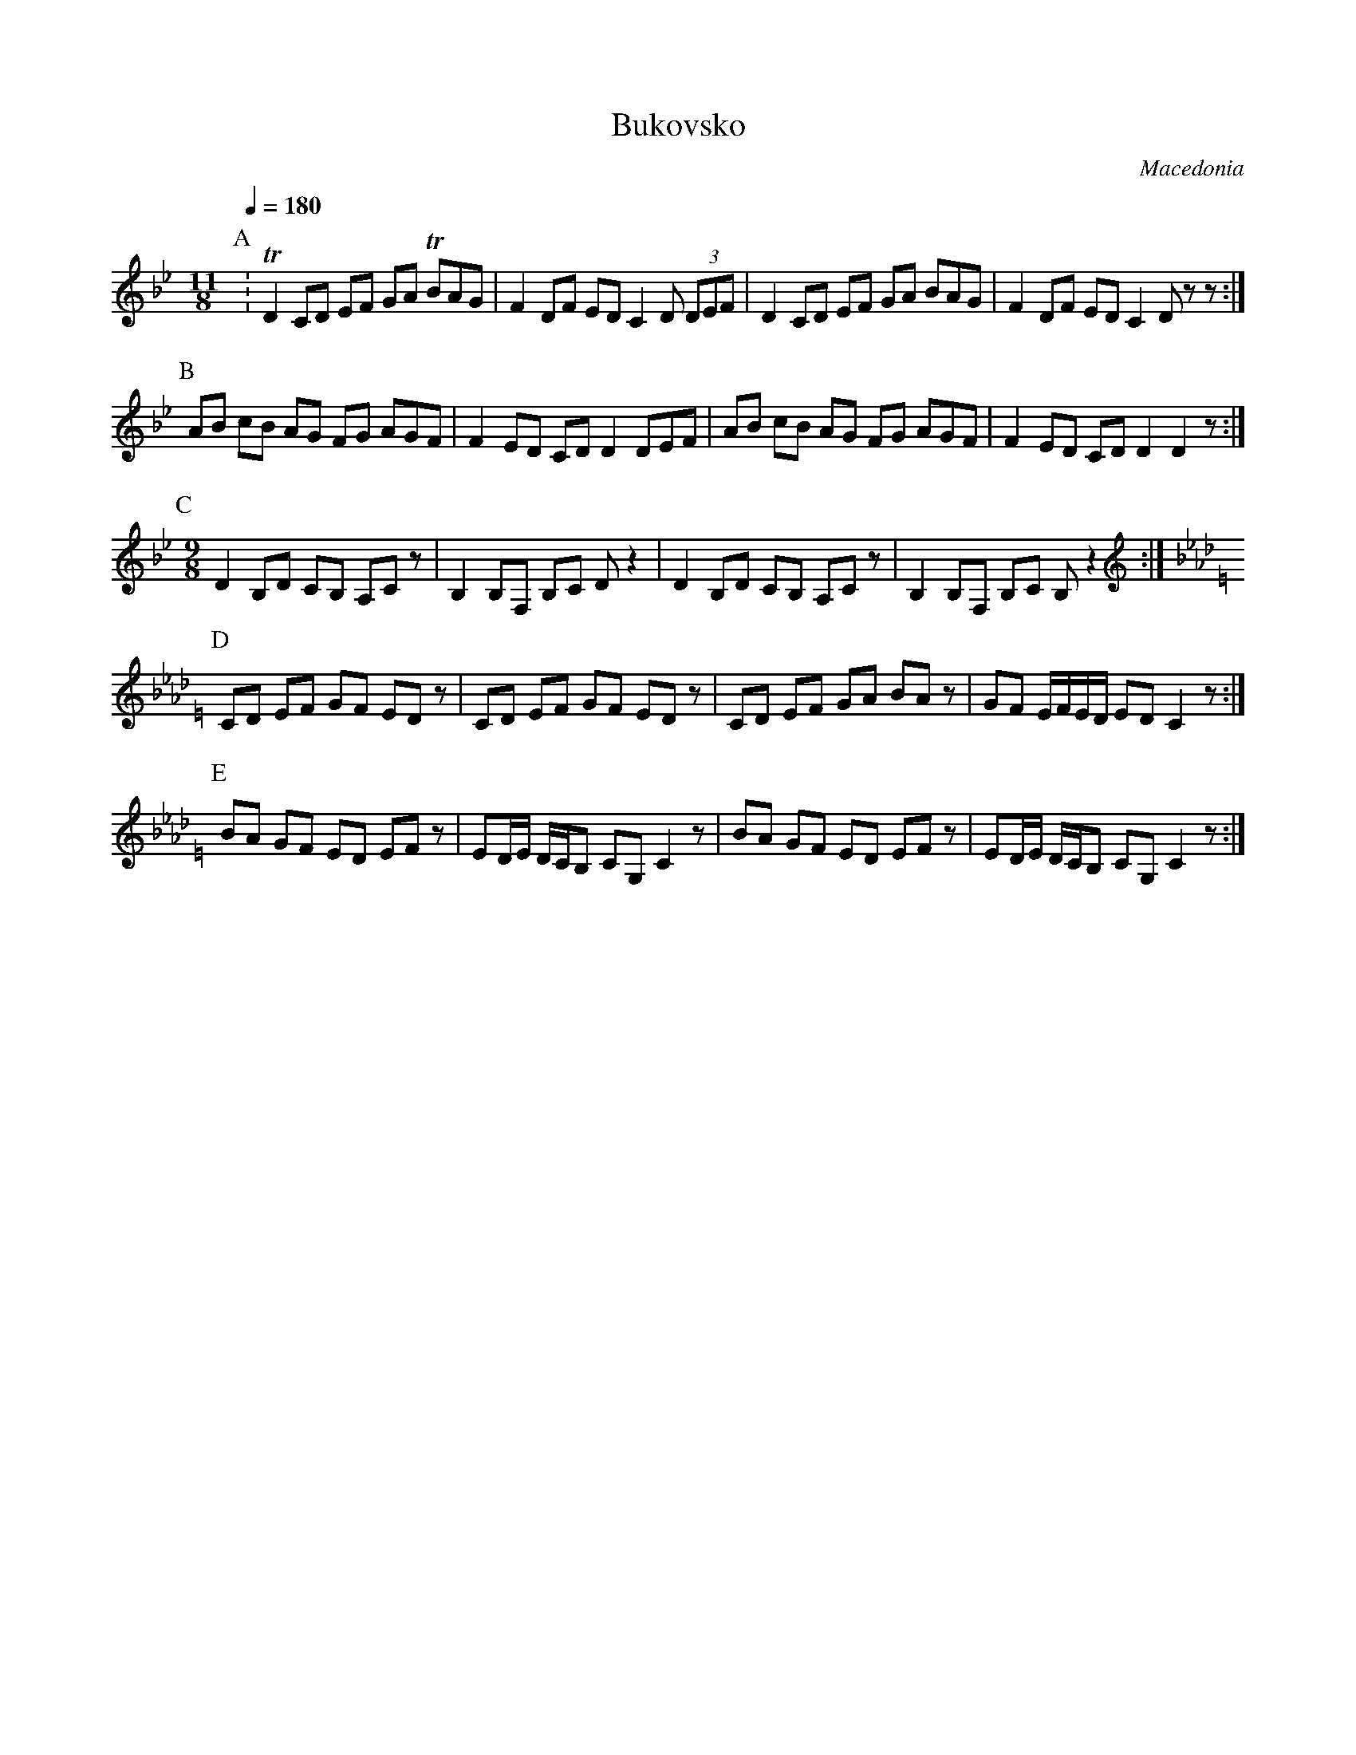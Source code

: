 X:2506
T: Bukovsko
O: Macedonia
M: 11/8
N: 2,2,2,2,3/8
L: 1/8
K: Gm clef=treble
Q: 1/4=180
%%MIDI gchord GzHzIzHzGzz
%%MIDI chordprog 45 Pizzicato String
P:A
:TD2 CD EF GA TBAG|F2 DF ED C2 D (3DEF|\
D2 CD EF GA BAG|F2 DF ED C2 Dzz:|
P:B
AB cB AG FG AGF|F2 ED CD D2 DEF|\
AB cB AG FG AGF|F2 ED CD D2 D2z:|
P:C
M: 9/8
%%MIDI gchord GzHzIzHzz
D2 B,D CB, A,Cz |B,2 B,F, B,C Dz2|\
D2 B,D CB, A,Cz |B,2 B,F, B,C B,z2:|
P:D
K:CPhr=E clef=treble
CD EF GF EDz|CD EF GF EDz|\
CD EF GA BAz|GF E/F/E/D/ ED C2z:|
P:E
BA GF ED EFz|ED/E/ D/C/B, CG, C2z|\
BA GF ED EFz|ED/E/ D/C/B, CG, C2z:|
